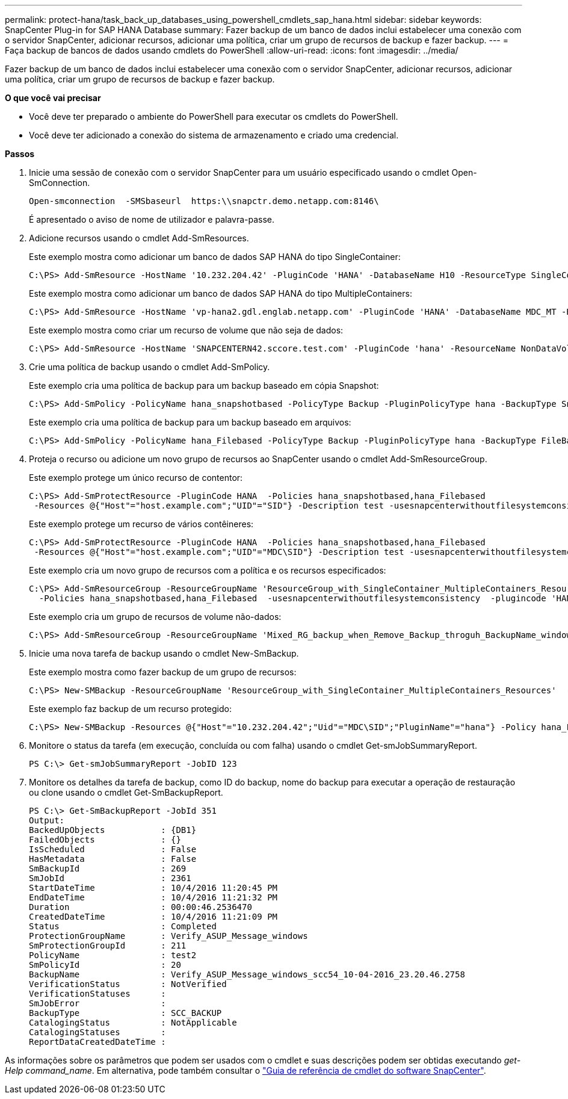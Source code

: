 ---
permalink: protect-hana/task_back_up_databases_using_powershell_cmdlets_sap_hana.html 
sidebar: sidebar 
keywords: SnapCenter Plug-in for SAP HANA Database 
summary: Fazer backup de um banco de dados inclui estabelecer uma conexão com o servidor SnapCenter, adicionar recursos, adicionar uma política, criar um grupo de recursos de backup e fazer backup. 
---
= Faça backup de bancos de dados usando cmdlets do PowerShell
:allow-uri-read: 
:icons: font
:imagesdir: ../media/


[role="lead"]
Fazer backup de um banco de dados inclui estabelecer uma conexão com o servidor SnapCenter, adicionar recursos, adicionar uma política, criar um grupo de recursos de backup e fazer backup.

*O que você vai precisar*

* Você deve ter preparado o ambiente do PowerShell para executar os cmdlets do PowerShell.
* Você deve ter adicionado a conexão do sistema de armazenamento e criado uma credencial.


*Passos*

. Inicie uma sessão de conexão com o servidor SnapCenter para um usuário especificado usando o cmdlet Open-SmConnection.
+
[listing]
----
Open-smconnection  -SMSbaseurl  https:\\snapctr.demo.netapp.com:8146\
----
+
É apresentado o aviso de nome de utilizador e palavra-passe.

. Adicione recursos usando o cmdlet Add-SmResources.
+
Este exemplo mostra como adicionar um banco de dados SAP HANA do tipo SingleContainer:

+
[listing]
----
C:\PS> Add-SmResource -HostName '10.232.204.42' -PluginCode 'HANA' -DatabaseName H10 -ResourceType SingleContainer -StorageFootPrint (@{"VolumeName"="HanaData10";"StorageSystem"="vserver_scauto_primary"}) -SID 'H10' -filebackuppath '/tmp/HanaFileLog' -userstorekeys 'HS10' -osdbuser 'h10adm' -filebackupprefix 'H10_'
----
+
Este exemplo mostra como adicionar um banco de dados SAP HANA do tipo MultipleContainers:

+
[listing]
----
C:\PS> Add-SmResource -HostName 'vp-hana2.gdl.englab.netapp.com' -PluginCode 'HANA' -DatabaseName MDC_MT -ResourceType MultipleContainers -StorageFootPrint (@{"VolumeName"="VP_HANA2_data";"StorageSystem"="buck.gdl.englab.netapp.com"}) -sid 'A12' -userstorekeys 'A12KEY' -TenantType 'MultiTenant'
----
+
Este exemplo mostra como criar um recurso de volume que não seja de dados:

+
[listing]
----
C:\PS> Add-SmResource -HostName 'SNAPCENTERN42.sccore.test.com' -PluginCode 'hana' -ResourceName NonDataVolume -ResourceType NonDataVolume -StorageFootPrint (@{"VolumeName"="ng_pvol";"StorageSystem"="vserver_scauto_primary"}) -sid 'S10'
----
. Crie uma política de backup usando o cmdlet Add-SmPolicy.
+
Este exemplo cria uma política de backup para um backup baseado em cópia Snapshot:

+
[listing]
----
C:\PS> Add-SmPolicy -PolicyName hana_snapshotbased -PolicyType Backup -PluginPolicyType hana -BackupType SnapShotBasedBackup
----
+
Este exemplo cria uma política de backup para um backup baseado em arquivos:

+
[listing]
----
C:\PS> Add-SmPolicy -PolicyName hana_Filebased -PolicyType Backup -PluginPolicyType hana -BackupType FileBasedBackup
----
. Proteja o recurso ou adicione um novo grupo de recursos ao SnapCenter usando o cmdlet Add-SmResourceGroup.
+
Este exemplo protege um único recurso de contentor:

+
[listing]
----
C:\PS> Add-SmProtectResource -PluginCode HANA  -Policies hana_snapshotbased,hana_Filebased
 -Resources @{"Host"="host.example.com";"UID"="SID"} -Description test -usesnapcenterwithoutfilesystemconsistency
----
+
Este exemplo protege um recurso de vários contêineres:

+
[listing]
----
C:\PS> Add-SmProtectResource -PluginCode HANA  -Policies hana_snapshotbased,hana_Filebased
 -Resources @{"Host"="host.example.com";"UID"="MDC\SID"} -Description test -usesnapcenterwithoutfilesystemconsistency
----
+
Este exemplo cria um novo grupo de recursos com a política e os recursos especificados:

+
[listing]
----
C:\PS> Add-SmResourceGroup -ResourceGroupName 'ResourceGroup_with_SingleContainer_MultipleContainers_Resources' -Resources @(@{"Host"="sccorelinux61.sccore.test.com";"Uid"="SID"},@{"Host"="sccorelinux62.sccore.test.com";"Uid"="MDC\SID"})
  -Policies hana_snapshotbased,hana_Filebased  -usesnapcenterwithoutfilesystemconsistency  -plugincode 'HANA'
----
+
Este exemplo cria um grupo de recursos de volume não-dados:

+
[listing]
----
C:\PS> Add-SmResourceGroup -ResourceGroupName 'Mixed_RG_backup_when_Remove_Backup_throguh_BackupName_windows' -Resources @(@{"Host"="SNAPCENTERN42.sccore.test.com";"Uid"="H11";"PluginName"="hana"},@{"Host"="SNAPCENTERN42.sccore.test.com";"Uid"="MDC\H31";"PluginName"="hana"},@{"Host"="SNAPCENTERN42.sccore.test.com";"Uid"="NonDataVolume\S10\NonDataVolume";"PluginName"="hana"}) -Policies hanaprimary
----
. Inicie uma nova tarefa de backup usando o cmdlet New-SmBackup.
+
Este exemplo mostra como fazer backup de um grupo de recursos:

+
[listing]
----
C:\PS> New-SMBackup -ResourceGroupName 'ResourceGroup_with_SingleContainer_MultipleContainers_Resources'  -Policy hana_snapshotbased
----
+
Este exemplo faz backup de um recurso protegido:

+
[listing]
----
C:\PS> New-SMBackup -Resources @{"Host"="10.232.204.42";"Uid"="MDC\SID";"PluginName"="hana"} -Policy hana_Filebased
----
. Monitore o status da tarefa (em execução, concluída ou com falha) usando o cmdlet Get-smJobSummaryReport.
+
[listing]
----
PS C:\> Get-smJobSummaryReport -JobID 123
----
. Monitore os detalhes da tarefa de backup, como ID do backup, nome do backup para executar a operação de restauração ou clone usando o cmdlet Get-SmBackupReport.
+
[listing]
----
PS C:\> Get-SmBackupReport -JobId 351
Output:
BackedUpObjects           : {DB1}
FailedObjects             : {}
IsScheduled               : False
HasMetadata               : False
SmBackupId                : 269
SmJobId                   : 2361
StartDateTime             : 10/4/2016 11:20:45 PM
EndDateTime               : 10/4/2016 11:21:32 PM
Duration                  : 00:00:46.2536470
CreatedDateTime           : 10/4/2016 11:21:09 PM
Status                    : Completed
ProtectionGroupName       : Verify_ASUP_Message_windows
SmProtectionGroupId       : 211
PolicyName                : test2
SmPolicyId                : 20
BackupName                : Verify_ASUP_Message_windows_scc54_10-04-2016_23.20.46.2758
VerificationStatus        : NotVerified
VerificationStatuses      :
SmJobError                :
BackupType                : SCC_BACKUP
CatalogingStatus          : NotApplicable
CatalogingStatuses        :
ReportDataCreatedDateTime :
----


As informações sobre os parâmetros que podem ser usados com o cmdlet e suas descrições podem ser obtidas executando _get-Help command_name_. Em alternativa, pode também consultar o https://library.netapp.com/ecm/ecm_download_file/ECMLP2880726["Guia de referência de cmdlet do software SnapCenter"^].
